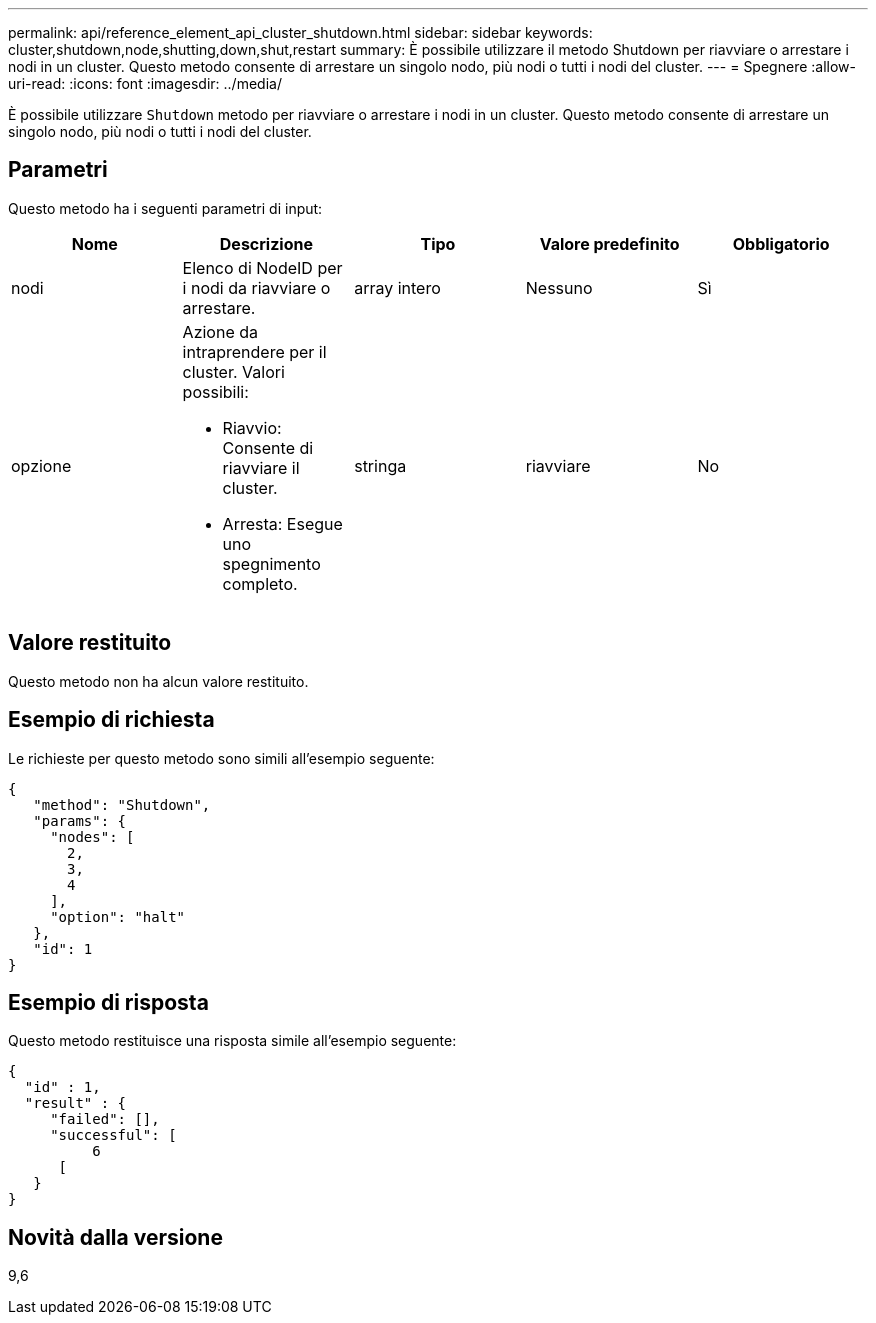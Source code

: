 ---
permalink: api/reference_element_api_cluster_shutdown.html 
sidebar: sidebar 
keywords: cluster,shutdown,node,shutting,down,shut,restart 
summary: È possibile utilizzare il metodo Shutdown per riavviare o arrestare i nodi in un cluster. Questo metodo consente di arrestare un singolo nodo, più nodi o tutti i nodi del cluster. 
---
= Spegnere
:allow-uri-read: 
:icons: font
:imagesdir: ../media/


[role="lead"]
È possibile utilizzare `Shutdown` metodo per riavviare o arrestare i nodi in un cluster. Questo metodo consente di arrestare un singolo nodo, più nodi o tutti i nodi del cluster.



== Parametri

Questo metodo ha i seguenti parametri di input:

|===
| Nome | Descrizione | Tipo | Valore predefinito | Obbligatorio 


 a| 
nodi
 a| 
Elenco di NodeID per i nodi da riavviare o arrestare.
 a| 
array intero
 a| 
Nessuno
 a| 
Sì



 a| 
opzione
 a| 
Azione da intraprendere per il cluster. Valori possibili:

* Riavvio: Consente di riavviare il cluster.
* Arresta: Esegue uno spegnimento completo.

 a| 
stringa
 a| 
riavviare
 a| 
No

|===


== Valore restituito

Questo metodo non ha alcun valore restituito.



== Esempio di richiesta

Le richieste per questo metodo sono simili all'esempio seguente:

[listing]
----
{
   "method": "Shutdown",
   "params": {
     "nodes": [
       2,
       3,
       4
     ],
     "option": "halt"
   },
   "id": 1
}
----


== Esempio di risposta

Questo metodo restituisce una risposta simile all'esempio seguente:

[listing]
----
{
  "id" : 1,
  "result" : {
     "failed": [],
     "successful": [
          6
      [
   }
}
----


== Novità dalla versione

9,6
